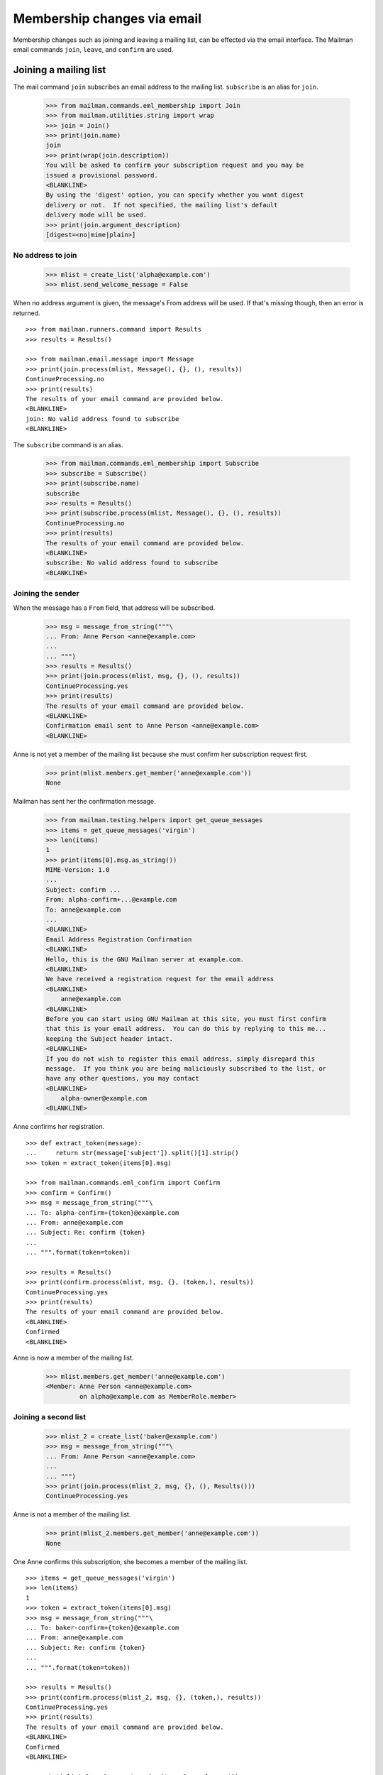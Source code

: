============================
Membership changes via email
============================

Membership changes such as joining and leaving a mailing list, can be effected
via the email interface.  The Mailman email commands ``join``, ``leave``, and
``confirm`` are used.


Joining a mailing list
======================

The mail command ``join`` subscribes an email address to the mailing list.
``subscribe`` is an alias for ``join``.

    >>> from mailman.commands.eml_membership import Join
    >>> from mailman.utilities.string import wrap
    >>> join = Join()
    >>> print(join.name)
    join
    >>> print(wrap(join.description))
    You will be asked to confirm your subscription request and you may be
    issued a provisional password.
    <BLANKLINE>
    By using the 'digest' option, you can specify whether you want digest
    delivery or not.  If not specified, the mailing list's default
    delivery mode will be used.
    >>> print(join.argument_description)
    [digest=<no|mime|plain>]


No address to join
------------------

    >>> mlist = create_list('alpha@example.com')
    >>> mlist.send_welcome_message = False

When no address argument is given, the message's From address will be used.
If that's missing though, then an error is returned.
::

    >>> from mailman.runners.command import Results
    >>> results = Results()

    >>> from mailman.email.message import Message
    >>> print(join.process(mlist, Message(), {}, (), results))
    ContinueProcessing.no
    >>> print(results)
    The results of your email command are provided below.
    <BLANKLINE>
    join: No valid address found to subscribe
    <BLANKLINE>

The ``subscribe`` command is an alias.

    >>> from mailman.commands.eml_membership import Subscribe
    >>> subscribe = Subscribe()
    >>> print(subscribe.name)
    subscribe
    >>> results = Results()
    >>> print(subscribe.process(mlist, Message(), {}, (), results))
    ContinueProcessing.no
    >>> print(results)
    The results of your email command are provided below.
    <BLANKLINE>
    subscribe: No valid address found to subscribe
    <BLANKLINE>


Joining the sender
------------------

When the message has a ``From`` field, that address will be subscribed.

    >>> msg = message_from_string("""\
    ... From: Anne Person <anne@example.com>
    ...
    ... """)
    >>> results = Results()
    >>> print(join.process(mlist, msg, {}, (), results))
    ContinueProcessing.yes
    >>> print(results)
    The results of your email command are provided below.
    <BLANKLINE>
    Confirmation email sent to Anne Person <anne@example.com>
    <BLANKLINE>

Anne is not yet a member of the mailing list because she must confirm her
subscription request first.

    >>> print(mlist.members.get_member('anne@example.com'))
    None

Mailman has sent her the confirmation message.

    >>> from mailman.testing.helpers import get_queue_messages
    >>> items = get_queue_messages('virgin')
    >>> len(items)
    1
    >>> print(items[0].msg.as_string())
    MIME-Version: 1.0
    ...
    Subject: confirm ...
    From: alpha-confirm+...@example.com
    To: anne@example.com
    ...
    <BLANKLINE>
    Email Address Registration Confirmation
    <BLANKLINE>
    Hello, this is the GNU Mailman server at example.com.
    <BLANKLINE>
    We have received a registration request for the email address
    <BLANKLINE>
        anne@example.com
    <BLANKLINE>
    Before you can start using GNU Mailman at this site, you must first confirm
    that this is your email address.  You can do this by replying to this me...
    keeping the Subject header intact.
    <BLANKLINE>
    If you do not wish to register this email address, simply disregard this
    message.  If you think you are being maliciously subscribed to the list, or
    have any other questions, you may contact
    <BLANKLINE>
        alpha-owner@example.com
    <BLANKLINE>

Anne confirms her registration.
::

    >>> def extract_token(message):
    ...     return str(message['subject']).split()[1].strip()
    >>> token = extract_token(items[0].msg)

    >>> from mailman.commands.eml_confirm import Confirm
    >>> confirm = Confirm()
    >>> msg = message_from_string("""\
    ... To: alpha-confirm+{token}@example.com
    ... From: anne@example.com
    ... Subject: Re: confirm {token}
    ...
    ... """.format(token=token))

    >>> results = Results()
    >>> print(confirm.process(mlist, msg, {}, (token,), results))
    ContinueProcessing.yes
    >>> print(results)
    The results of your email command are provided below.
    <BLANKLINE>
    Confirmed
    <BLANKLINE>

Anne is now a member of the mailing list.

    >>> mlist.members.get_member('anne@example.com')
    <Member: Anne Person <anne@example.com>
             on alpha@example.com as MemberRole.member>


Joining a second list
---------------------

    >>> mlist_2 = create_list('baker@example.com')
    >>> msg = message_from_string("""\
    ... From: Anne Person <anne@example.com>
    ...
    ... """)
    >>> print(join.process(mlist_2, msg, {}, (), Results()))
    ContinueProcessing.yes

Anne is not a member of the mailing list.

    >>> print(mlist_2.members.get_member('anne@example.com'))
    None

One Anne confirms this subscription, she becomes a member of the mailing
list.
::

    >>> items = get_queue_messages('virgin')
    >>> len(items)
    1
    >>> token = extract_token(items[0].msg)
    >>> msg = message_from_string("""\
    ... To: baker-confirm+{token}@example.com
    ... From: anne@example.com
    ... Subject: Re: confirm {token}
    ...
    ... """.format(token=token))

    >>> results = Results()
    >>> print(confirm.process(mlist_2, msg, {}, (token,), results))
    ContinueProcessing.yes
    >>> print(results)
    The results of your email command are provided below.
    <BLANKLINE>
    Confirmed
    <BLANKLINE>

    >>> print(mlist_2.members.get_member('anne@example.com'))
    <Member: Anne Person <anne@example.com>
             on baker@example.com as MemberRole.member>


Leaving a mailing list
======================

The mail command ``leave`` unsubscribes an email address from the mailing
list.  ``unsubscribe`` is an alias for ``leave``.

    >>> from mailman.commands.eml_membership import Leave
    >>> leave = Leave()
    >>> print(leave.name)
    leave
    >>> print(leave.description)
    Leave this mailing list.
    <BLANKLINE>
    You may be asked to confirm your request.

Anne is a member of the ``baker@example.com`` mailing list, when she decides
to leave it.  Because the mailing list allows for *open* unsubscriptions
(i.e. no confirmation is needed), when she sends a message to the ``-leave``
address for the list, she is immediately removed.

    >>> from mailman.interfaces.mailinglist import SubscriptionPolicy
    >>> mlist_2.unsubscription_policy = SubscriptionPolicy.open
    >>> mlist.unsubscription_policy = SubscriptionPolicy.open
    >>> results = Results()
    >>> print(leave.process(mlist_2, msg, {}, (), results))
    ContinueProcessing.yes
    >>> print(results)
    The results of your email command are provided below.
    <BLANKLINE>
    Anne Person <anne@example.com> left baker@example.com
    <BLANKLINE>

Anne is no longer a member of the mailing list.

    >>> print(mlist_2.members.get_member('anne@example.com'))
    None

Anne does not need to leave a mailing list with the same email address she's
subscribe with.  Any of her registered, linked, and validated email addresses
will do.
::

    >>> from mailman.interfaces.usermanager import IUserManager
    >>> from zope.component import getUtility
    >>> anne = getUtility(IUserManager).get_user('anne@example.com')
    >>> address = anne.register('anne.person@example.org')

    >>> results = Results()
    >>> print(mlist.members.get_member('anne@example.com'))
    <Member: Anne Person <anne@example.com>
             on alpha@example.com as MemberRole.member>

    >>> msg = message_from_string("""\
    ... To: alpha-leave@example.com
    ... From: anne.person@example.org
    ...
    ... """)

Since Anne's alternative address has not yet been verified, it can't be used
to unsubscribe Anne from the alpha mailing list.
::

    >>> print(leave.process(mlist, msg, {}, (), results))
    ContinueProcessing.no

    >>> print(results)
    The results of your email command are provided below.
    <BLANKLINE>
    Invalid or unverified email address: anne.person@example.org
    <BLANKLINE>

    >>> print(mlist.members.get_member('anne@example.com'))
    <Member: Anne Person <anne@example.com>
             on alpha@example.com as MemberRole.member>

Once Anne has verified her alternative address though, it can be used to
unsubscribe her from the list.
::

    >>> from mailman.utilities.datetime import now
    >>> address.verified_on = now()

    >>> results = Results()
    >>> print(leave.process(mlist, msg, {}, (), results))
    ContinueProcessing.yes

    >>> print(results)
    The results of your email command are provided below.
    <BLANKLINE>
    Anne Person <anne.person@example.org> left alpha@example.com
    <BLANKLINE>

    >>> print(mlist.members.get_member('anne@example.com'))
    None


Confirmations
=============

Bart wants to join the alpha list, so he sends his subscription request.
::

    >>> msg = message_from_string("""\
    ... From: Bart Person <bart@example.com>
    ...
    ... """)

    >>> print(join.process(mlist, msg, {}, (), Results()))
    ContinueProcessing.yes

There are two messages in the virgin queue, one of which is the confirmation
message.

    >>> for item in get_queue_messages('virgin'):
    ...     if str(item.msg['subject']).startswith('confirm'):
    ...         break
    ... else:
    ...     raise AssertionError('No confirmation message')
    >>> token = extract_token(item.msg)

Bart replies to the original message, specifically keeping the Subject header
intact except for any prefix.  Mailman matches the token and confirms Bart as
a user of the system.
::

    >>> msg = message_from_string("""\
    ... From: Bart Person <bart@example.com>
    ... To: alpha-confirm+{token}@example.com
    ... Subject: Re: confirm {token}
    ...
    ... """.format(token=token))

    >>> results = Results()
    >>> print(confirm.process(mlist, msg, {}, (token,), results))
    ContinueProcessing.yes

    >>> print(results)
    The results of your email command are provided below.
    <BLANKLINE>
    Confirmed
    <BLANKLINE>

Now Bart is now a member of the mailing list.

    >>> print(mlist.members.get_member('bart@example.com'))
    <Member: Bart Person <bart@example.com>
             on alpha@example.com as MemberRole.member>
